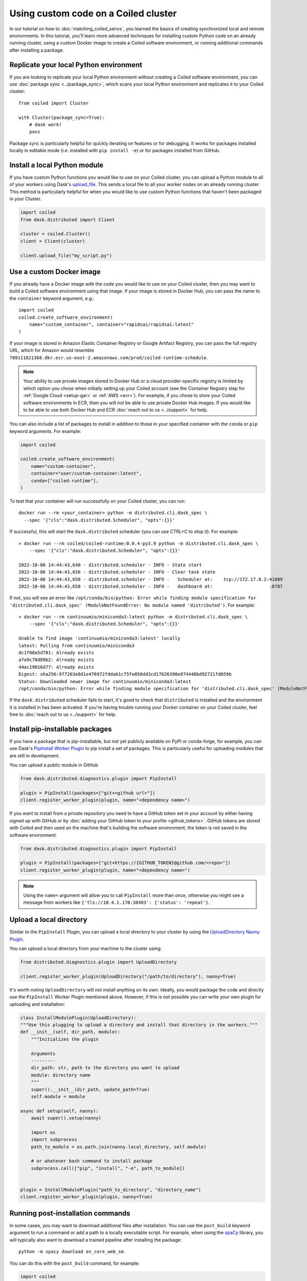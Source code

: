 Using custom code on a Coiled cluster
=====================================

In our tutorial on how to :doc:`matching_coiled_senvs`, you learned the basics of creating synchronized local and remote environments. In this tutorial, you'll learn more advanced techniques for installing custom Python code on an already running cluster, using a custom Docker image to create a Coiled software environment, or running additional commands after installing a package.

Replicate your local Python environment
---------------------------------------

If you are looking to replicate your local Python environment without creating a Coiled software environment, you can use :doc:`package sync <../package_sync>`, which scans your local Python environment and replicates it to your Coiled cluster::

    from coiled import Cluster

    with Cluster(package_sync=True):
        # dask work!
        pass

Package sync is particularly helpful for quickly iterating on features or for debugging. It works for packages installed locally in editable mode (i.e. installed with ``pip install -e``) or for packages installed from GitHub.

Install a local Python module
-----------------------------

If you have custom Python functions you would like to use on your Coiled cluster, you can upload a Python module to all of your workers using Dask's `upload_file <https://distributed.dask.org/en/latest/api.html?highlight=upload_file#distributed.Client.upload_file>`_. This sends a local file to all your worker nodes on an already running cluster. This method is particularly helpful for when you would like to use custom Python functions that haven't been packaged in your Cluster.

.. code:: python

    import coiled
    from dask.distributed import Client

    cluster = coiled.Cluster()
    client = Client(cluster)

    client.upload_file("my_script.py")


.. _custom-docker:

Use a custom Docker image
-------------------------

If you already have a Docker image with the code you would like to use on your Coiled cluster, then you may want to build a Coiled software environment using that image. If your image is stored in Docker Hub, you can pass the name to the ``container`` keyword argument, e.g.::

    import coiled
    coiled.create_software_environment(
        name="custom_container", container="rapidsai/rapidsai:latest"
    )

If your image is stored in Amazon Elastic Container Registry or Google Artifact Registry, you can pass the full registry URL, which for Amazon would resemble ``789111821368.dkr.ecr.us-east-2.amazonaws.com/prod/coiled-runtime-schedule``.

.. note::

    Your ability to use private images stored in Docker Hub or a cloud provider-specific registry is limited by which option you chose when initially setting up your Coiled account (see the Container Registry step for :ref:`Google Cloud <setup-gar>` or :ref:`AWS <ecr>`). For example, if you chose to store your Coiled software environments in ECR, then you will not be able to use private Docker Hub images. If you would like to be able to use both Docker Hub and ECR :doc:`reach out to us <../support>` for help.

You can also include a list of packages to install in addition to those in your specified container with the ``conda`` or ``pip`` keyword arguments. For example:

.. code-block:: python

    import coiled

    coiled.create_software_environment(
        name="custom-container",
        container="user/custom-container:latest",
        conda=["coiled-runtime"],
    )

To test that your container will run successfully on your Coiled cluster, you can run::

    docker run --rm <your_container> python -m distributed.cli.dask_spec \
      --spec '{"cls":"dask.distributed.Scheduler", "opts":{}}'

If successful, this will start the ``dask.distributed`` scheduler (you can use CTRL+C to stop it). For example::

    > docker run --rm coiled/coiled-runtime:0.0.4-py3.9 python -m distributed.cli.dask_spec \
        --spec '{"cls":"dask.distributed.Scheduler", "opts":{}}'

    2022-10-06 14:44:43,640 - distributed.scheduler - INFO - State start
    2022-10-06 14:44:43,656 - distributed.scheduler - INFO - Clear task state
    2022-10-06 14:44:43,658 - distributed.scheduler - INFO -   Scheduler at:    tcp://172.17.0.2:41089
    2022-10-06 14:44:43,658 - distributed.scheduler - INFO -   dashboard at:                     :8787

If not, you will see an error like ``/opt/conda/bin/python: Error while finding module specification for 'distributed.cli.dask_spec' (ModuleNotFoundError: No module named 'distributed')``. For example::

    > docker run --rm continuumio/miniconda3:latest python -m distributed.cli.dask_spec \
        --spec '{"cls":"dask.distributed.Scheduler", "opts":{}}'

    Unable to find image 'continuumio/miniconda3:latest' locally
    latest: Pulling from continuumio/miniconda3
    dc1f00a5d701: Already exists
    a7a9c78d89b2: Already exists
    44ac19016d77: Already exists
    Digest: sha256:977263e8d1e476972fddab1c75fe050dd3cd17626390e874448bd92721fd659b
    Status: Downloaded newer image for continuumio/miniconda3:latest
    /opt/conda/bin/python: Error while finding module specification for 'distributed.cli.dask_spec' (ModuleNotFoundError: No module named 'distributed')

If the ``dask.distributed`` scheduler fails to start, it's good to check that ``distributed`` is installed and the environment it is installed in has been activated. If you're having trouble running your Docker container on your Coiled cluster, feel free to :doc:`reach out to us <../support>` for help.

Install pip-installable packages
--------------------------------

If you have a package that is pip-installable, but not yet publicly available on PyPI or conda-forge, for example, you can use Dask's `PipInstall Worker Plugin <https://distributed.dask.org/en/latest/plugins.html?highlight=PipInstall#built-in-worker-plugins>`_ to pip install a set of packages. This is particularly useful for uploading modules that are still in development.

You can upload a public module in GitHub

.. code-block:: python

  from dask.distributed.diagnostics.plugin import PipInstall

  plugin = PipInstall(packages=["git+<github url>"])
  client.register_worker_plugin(plugin, name="<dependency name>")

If you want to install from a private repository you need to have a GitHub token set in your account by either having signed up with GitHub or by :doc:`adding your GitHub token to your profile <github_tokens>`. GitHub tokens are stored with Coiled and then used on the machine that's building the software environment; the token is not saved in the software environment.

.. code-block:: python

  from dask.distributed.diagnostics.plugin import PipInstall

  plugin = PipInstall(packages=["git+https://{GITHUB_TOKEN}@github.com/<repo>"])
  client.register_worker_plugin(plugin, name="<dependency name>")

.. note::

   Using the ``name=`` argument will allow you to call ``PipInstall`` more than once, otherwise you might see a message from workers like ``{'tls://10.4.1.170:38403': {'status': 'repeat'}``.

Upload a local directory
------------------------

Similar to the ``PipInstall`` Plugin, you can upload a local directory to your cluster by using the `UploadDirectory Nanny Plugin <https://distributed.dask.org/en/latest/plugins.html?highlight=PipInstall#built-in-nanny-plugins>`_.

You can upload a local directory from your machine to the cluster using:

.. code-block:: python

  from distributed.diagnostics.plugin import UploadDirectory

  client.register_worker_plugin(UploadDirectory("/path/to/directory"), nanny=True)

It's worth noting ``UploadDirectory`` will not install anything on its own. Ideally, you would package the code and directly use the ``PipInstall`` Worker Plugin mentioned above. However, if this is not possible you can write your own plugin for uploading and installation:

.. code-block::

    class InstallModulePlugin(UploadDirectory):
    """Use this plugging to upload a directory and install that directory in the workers."""
    def __init__(self, dir_path, module):
        """Initializes the plugin

        Arguments
        ---------
        dir_path: str, path to the directory you want to upload
        module: directory name
        """
        super().__init__(dir_path, update_path=True)
        self.module = module

    async def setup(self, nanny):
        await super().setup(nanny)

        import os
        import subprocess
        path_to_module = os.path.join(nanny.local_directory, self.module)

        # or whatever bash command to install package
        subprocess.call(["pip", "install", "-e", path_to_module])


    plugin = InstallModulePlugin("path_to_directory", "directory_name")
    client.register_worker_plugin(plugin, nanny=True)

Running post-installation commands
----------------------------------

In some cases, you may want to download additional files after installation. You can use the ``post_build`` keyword argument to run a command or add a path to a locally executable script. For example, when using the `spaCy <https://spacy.io/>`_ library, you will typically also want to download a trained pipeline after installing the package::

    python -m spacy download en_core_web_sm

You can do this with the ``post_build`` command, for example:

.. code:: python

    import coiled

    coiled.create_software_environment(
        name="spacy",
        conda=["coiled-runtime"],
        pip=["spacy"],
        post_build=["python -m spacy download en_core_web_sm"],
    )

The post build command will run after installation of any packages passed to ``conda`` and/or ``pip``.
